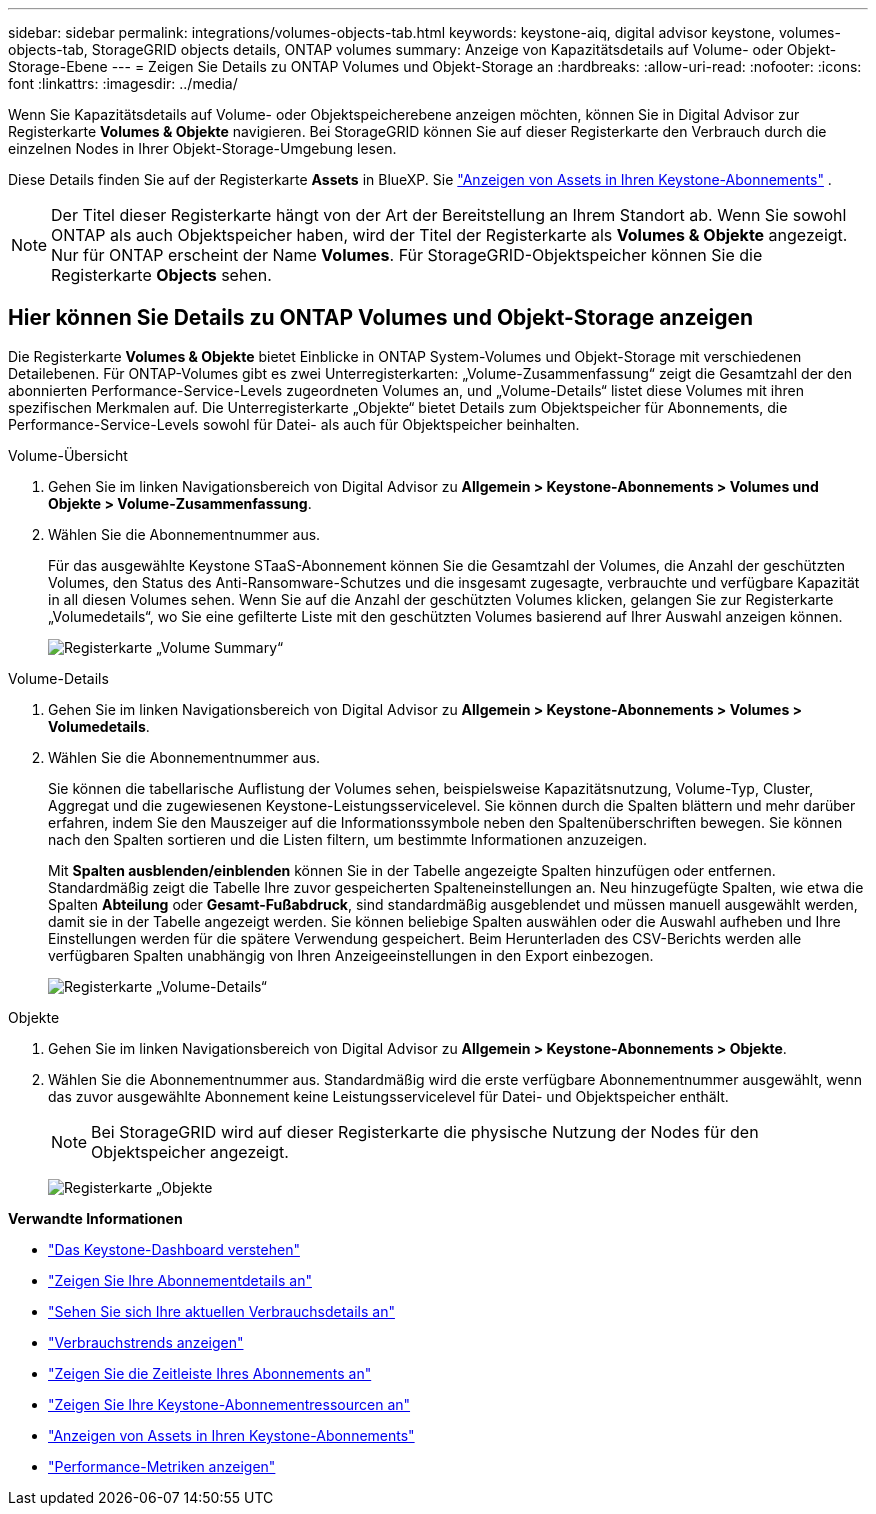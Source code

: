 ---
sidebar: sidebar 
permalink: integrations/volumes-objects-tab.html 
keywords: keystone-aiq, digital advisor keystone, volumes-objects-tab, StorageGRID objects details, ONTAP volumes 
summary: Anzeige von Kapazitätsdetails auf Volume- oder Objekt-Storage-Ebene 
---
= Zeigen Sie Details zu ONTAP Volumes und Objekt-Storage an
:hardbreaks:
:allow-uri-read: 
:nofooter: 
:icons: font
:linkattrs: 
:imagesdir: ../media/


[role="lead"]
Wenn Sie Kapazitätsdetails auf Volume- oder Objektspeicherebene anzeigen möchten, können Sie in Digital Advisor zur Registerkarte *Volumes & Objekte* navigieren. Bei StorageGRID können Sie auf dieser Registerkarte den Verbrauch durch die einzelnen Nodes in Ihrer Objekt-Storage-Umgebung lesen.

Diese Details finden Sie auf der Registerkarte *Assets* in BlueXP. Sie link:../integrations/assets.html["Anzeigen von Assets in Ihren Keystone-Abonnements"] .


NOTE: Der Titel dieser Registerkarte hängt von der Art der Bereitstellung an Ihrem Standort ab. Wenn Sie sowohl ONTAP als auch Objektspeicher haben, wird der Titel der Registerkarte als *Volumes & Objekte* angezeigt. Nur für ONTAP erscheint der Name *Volumes*. Für StorageGRID-Objektspeicher können Sie die Registerkarte *Objects* sehen.



== Hier können Sie Details zu ONTAP Volumes und Objekt-Storage anzeigen

Die Registerkarte *Volumes & Objekte* bietet Einblicke in ONTAP System-Volumes und Objekt-Storage mit verschiedenen Detailebenen. Für ONTAP-Volumes gibt es zwei Unterregisterkarten: „Volume-Zusammenfassung“ zeigt die Gesamtzahl der den abonnierten Performance-Service-Levels zugeordneten Volumes an, und „Volume-Details“ listet diese Volumes mit ihren spezifischen Merkmalen auf. Die Unterregisterkarte „Objekte“ bietet Details zum Objektspeicher für Abonnements, die Performance-Service-Levels sowohl für Datei- als auch für Objektspeicher beinhalten.

[role="tabbed-block"]
====
.Volume-Übersicht
--
. Gehen Sie im linken Navigationsbereich von Digital Advisor zu *Allgemein > Keystone-Abonnements > Volumes und Objekte > Volume-Zusammenfassung*.
. Wählen Sie die Abonnementnummer aus.
+
Für das ausgewählte Keystone STaaS-Abonnement können Sie die Gesamtzahl der Volumes, die Anzahl der geschützten Volumes, den Status des Anti-Ransomware-Schutzes und die insgesamt zugesagte, verbrauchte und verfügbare Kapazität in all diesen Volumes sehen.  Wenn Sie auf die Anzahl der geschützten Volumes klicken, gelangen Sie zur Registerkarte „Volumedetails“, wo Sie eine gefilterte Liste mit den geschützten Volumes basierend auf Ihrer Auswahl anzeigen können.

+
image:volume-summary-3.png["Registerkarte „Volume Summary“"]



--
.Volume-Details
--
. Gehen Sie im linken Navigationsbereich von Digital Advisor zu *Allgemein > Keystone-Abonnements > Volumes > Volumedetails*.
. Wählen Sie die Abonnementnummer aus.
+
Sie können die tabellarische Auflistung der Volumes sehen, beispielsweise Kapazitätsnutzung, Volume-Typ, Cluster, Aggregat und die zugewiesenen Keystone-Leistungsservicelevel. Sie können durch die Spalten blättern und mehr darüber erfahren, indem Sie den Mauszeiger auf die Informationssymbole neben den Spaltenüberschriften bewegen. Sie können nach den Spalten sortieren und die Listen filtern, um bestimmte Informationen anzuzeigen.

+
Mit *Spalten ausblenden/einblenden* können Sie in der Tabelle angezeigte Spalten hinzufügen oder entfernen. Standardmäßig zeigt die Tabelle Ihre zuvor gespeicherten Spalteneinstellungen an.  Neu hinzugefügte Spalten, wie etwa die Spalten *Abteilung* oder *Gesamt-Fußabdruck*, sind standardmäßig ausgeblendet und müssen manuell ausgewählt werden, damit sie in der Tabelle angezeigt werden.  Sie können beliebige Spalten auswählen oder die Auswahl aufheben und Ihre Einstellungen werden für die spätere Verwendung gespeichert.  Beim Herunterladen des CSV-Berichts werden alle verfügbaren Spalten unabhängig von Ihren Anzeigeeinstellungen in den Export einbezogen.

+
image:volume-details-4.png["Registerkarte „Volume-Details“"]



--
.Objekte
--
. Gehen Sie im linken Navigationsbereich von Digital Advisor zu *Allgemein > Keystone-Abonnements > Objekte*.
. Wählen Sie die Abonnementnummer aus. Standardmäßig wird die erste verfügbare Abonnementnummer ausgewählt, wenn das zuvor ausgewählte Abonnement keine Leistungsservicelevel für Datei- und Objektspeicher enthält.
+

NOTE: Bei StorageGRID wird auf dieser Registerkarte die physische Nutzung der Nodes für den Objektspeicher angezeigt.

+
image:objects-details.png["Registerkarte „Objekte"]



--
====
*Verwandte Informationen*

* link:../integrations/dashboard-overview.html["Das Keystone-Dashboard verstehen"]
* link:../integrations/subscriptions-tab.html["Zeigen Sie Ihre Abonnementdetails an"]
* link:../integrations/current-usage-tab.html["Sehen Sie sich Ihre aktuellen Verbrauchsdetails an"]
* link:../integrations/consumption-tab.html["Verbrauchstrends anzeigen"]
* link:../integrations/subscription-timeline.html["Zeigen Sie die Zeitleiste Ihres Abonnements an"]
* link:../integrations/assets-tab.html["Zeigen Sie Ihre Keystone-Abonnementressourcen an"]
* link:../integrations/assets.html["Anzeigen von Assets in Ihren Keystone-Abonnements"]
* link:../integrations/performance-tab.html["Performance-Metriken anzeigen"]


